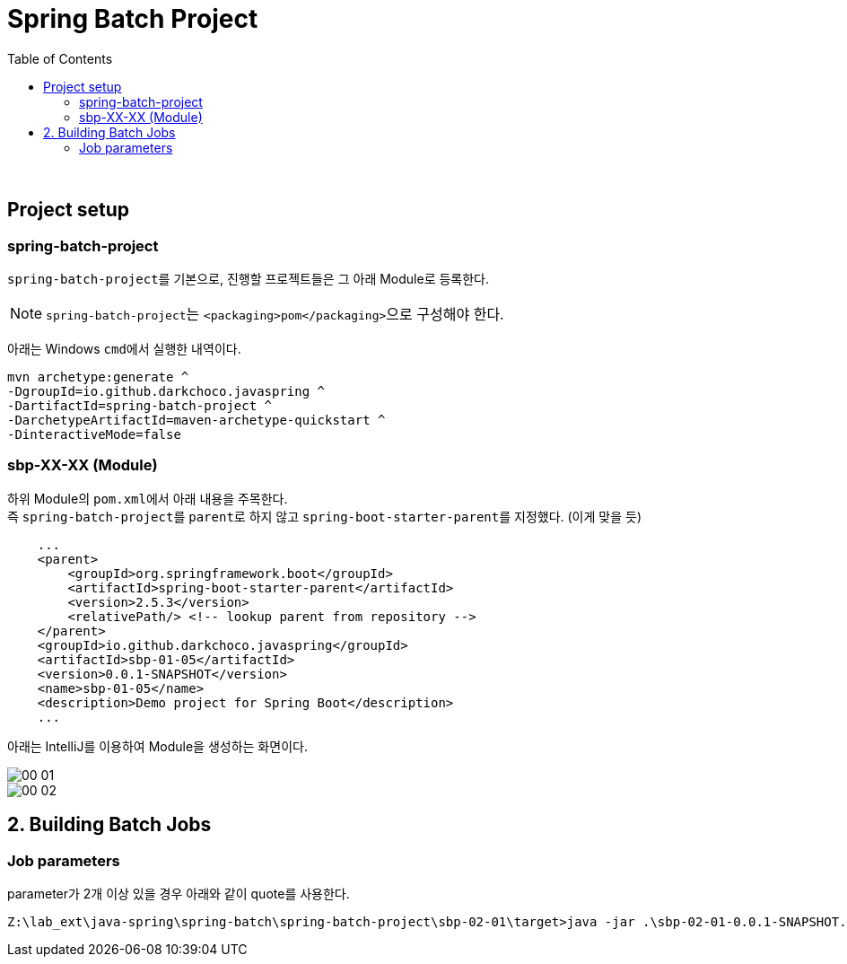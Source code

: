 = Spring Batch Project
:toc:

{sp}+

== Project setup
=== spring-batch-project
``spring-batch-project``를 기본으로, 진행할 프로젝트들은 그 아래 Module로 등록한다.

NOTE: ``spring-batch-project``는 ``<packaging>pom</packaging>``으로 구성해야 한다.

아래는 Windows ``cmd``에서 실행한 내역이다.
[source,bash]
----
mvn archetype:generate ^
-DgroupId=io.github.darkchoco.javaspring ^
-DartifactId=spring-batch-project ^
-DarchetypeArtifactId=maven-archetype-quickstart ^
-DinteractiveMode=false
----

=== sbp-XX-XX (Module)
하위 Module의 ``pom.xml``에서 아래 내용을 주목한다. +
즉 ``spring-batch-project``를 ``parent``로 하지 않고 ``spring-boot-starter-parent``를 지정했다. (이게 맞을 듯)
[source, xml]
----
    ...
    <parent>
        <groupId>org.springframework.boot</groupId>
        <artifactId>spring-boot-starter-parent</artifactId>
        <version>2.5.3</version>
        <relativePath/> <!-- lookup parent from repository -->
    </parent>
    <groupId>io.github.darkchoco.javaspring</groupId>
    <artifactId>sbp-01-05</artifactId>
    <version>0.0.1-SNAPSHOT</version>
    <name>sbp-01-05</name>
    <description>Demo project for Spring Boot</description>
    ...
----

아래는 IntelliJ를 이용하여 Module을 생성하는 화면이다.

image::./img/00-01.jpg[]

image::./img/00-02.jpg[]

== 2. Building Batch Jobs
=== Job parameters
parameter가 2개 이상 있을 경우 아래와 같이 quote를 사용한다.
[source, bash]
----
Z:\lab_ext\java-spring\spring-batch\spring-batch-project\sbp-02-01\target>java -jar .\sbp-02-01-0.0.1-SNAPSHOT.jar "item=shoes" "run.date(date)=2021/08/11"
----